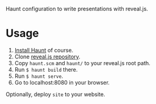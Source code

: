 [[./slide.png]]

Haunt configuration to write presentations with reveal.js.

* Usage

1. [[https://dthompson.us/projects/haunt.html][Install Haunt]] of course.
2. Clone [[https://github.com/hakimel/reveal.js/][reveal.js repository]].
3. Copy =haunt.scm= and =haunt/= to your reveal.js root path.
4. Run =$ haunt build= there.
5. Run =$ haunt serve=.
6. Go to localhost:8080 in your browser.

Optionally, deploy =site= to your website.
